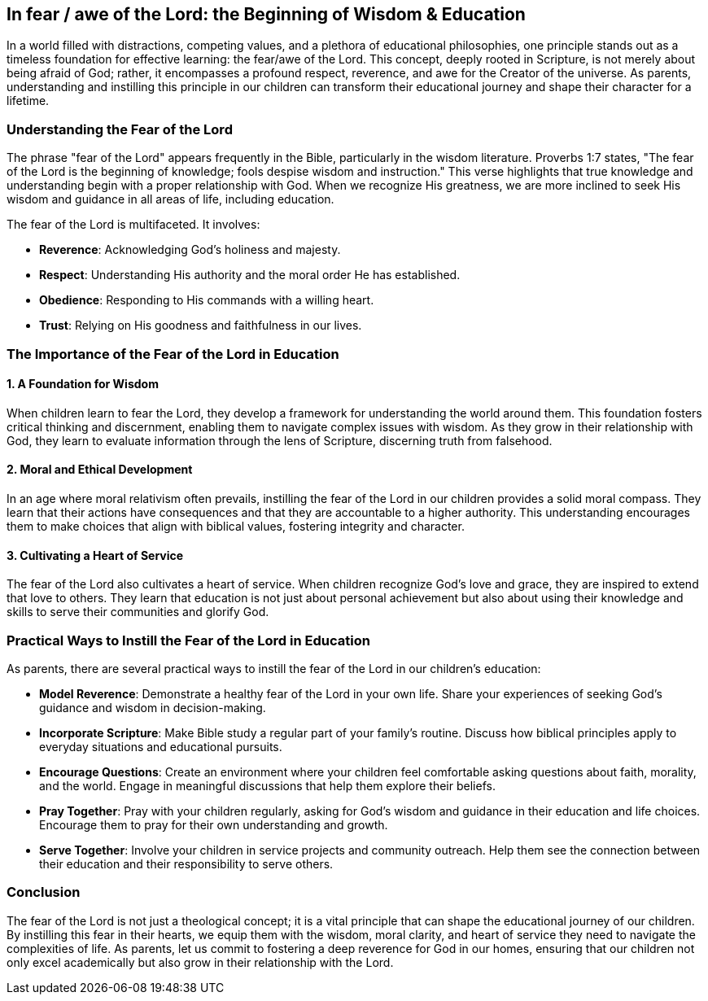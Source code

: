 == In fear / awe of the Lord: the Beginning of Wisdom & Education

In a world filled with distractions, competing values, and a plethora of educational philosophies, one principle stands out as a timeless foundation for effective learning: the fear/awe of the Lord. This concept, deeply rooted in Scripture, is not merely about being afraid of God; rather, it encompasses a profound respect, reverence, and awe for the Creator of the universe. As parents, understanding and instilling this principle in our children can transform their educational journey and shape their character for a lifetime.

=== Understanding the Fear of the Lord

The phrase "fear of the Lord" appears frequently in the Bible, particularly in the wisdom literature. Proverbs 1:7 states, "The fear of the Lord is the beginning of knowledge; fools despise wisdom and instruction." This verse highlights that true knowledge and understanding begin with a proper relationship with God. When we recognize His greatness, we are more inclined to seek His wisdom and guidance in all areas of life, including education.

The fear of the Lord is multifaceted. It involves:

* **Reverence**: Acknowledging God's holiness and majesty.
* **Respect**: Understanding His authority and the moral order He has established.
* **Obedience**: Responding to His commands with a willing heart.
* **Trust**: Relying on His goodness and faithfulness in our lives.

=== The Importance of the Fear of the Lord in Education

==== 1. A Foundation for Wisdom

When children learn to fear the Lord, they develop a framework for understanding the world around them. This foundation fosters critical thinking and discernment, enabling them to navigate complex issues with wisdom. As they grow in their relationship with God, they learn to evaluate information through the lens of Scripture, discerning truth from falsehood.

==== 2. Moral and Ethical Development

In an age where moral relativism often prevails, instilling the fear of the Lord in our children provides a solid moral compass. They learn that their actions have consequences and that they are accountable to a higher authority. This understanding encourages them to make choices that align with biblical values, fostering integrity and character.

==== 3. Cultivating a Heart of Service

The fear of the Lord also cultivates a heart of service. When children recognize God's love and grace, they are inspired to extend that love to others. They learn that education is not just about personal achievement but also about using their knowledge and skills to serve their communities and glorify God.

=== Practical Ways to Instill the Fear of the Lord in Education

As parents, there are several practical ways to instill the fear of the Lord in our children's education:

* **Model Reverence**: Demonstrate a healthy fear of the Lord in your own life. Share your experiences of seeking God's guidance and wisdom in decision-making.
* **Incorporate Scripture**: Make Bible study a regular part of your family's routine. Discuss how biblical principles apply to everyday situations and educational pursuits.
* **Encourage Questions**: Create an environment where your children feel comfortable asking questions about faith, morality, and the world. Engage in meaningful discussions that help them explore their beliefs.
* **Pray Together**: Pray with your children regularly, asking for God's wisdom and guidance in their education and life choices. Encourage them to pray for their own understanding and growth.
* **Serve Together**: Involve your children in service projects and community outreach. Help them see the connection between their education and their responsibility to serve others.

=== Conclusion

The fear of the Lord is not just a theological concept; it is a vital principle that can shape the educational journey of our children. By instilling this fear in their hearts, we equip them with the wisdom, moral clarity, and heart of service they need to navigate the complexities of life. As parents, let us commit to fostering a deep reverence for God in our homes, ensuring that our children not only excel academically but also grow in their relationship with the Lord.

